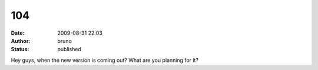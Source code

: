 104
###
:date: 2009-08-31 22:03
:author: bruno
:status: published

Hey guys, when the new version is coming out? What are you planning for it?
